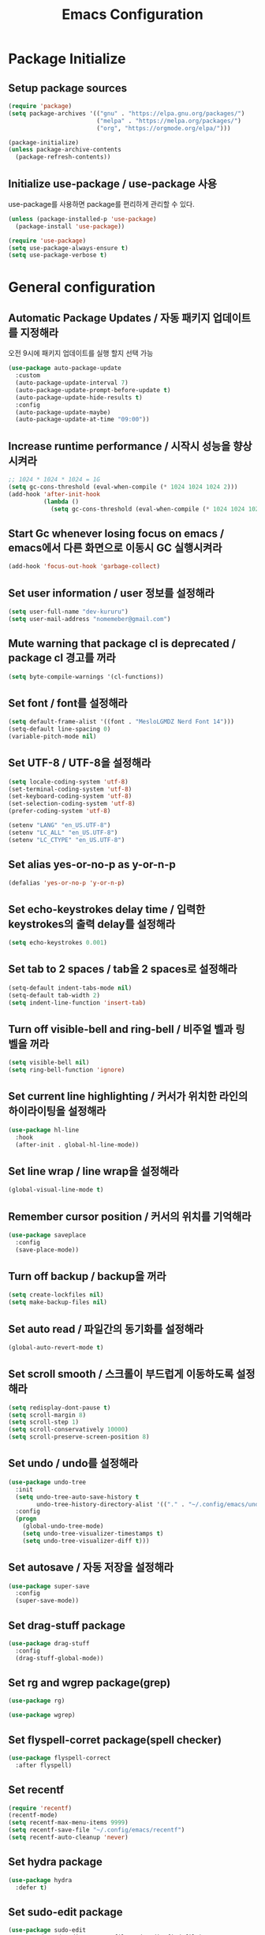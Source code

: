 #+TITLE: Emacs Configuration
#+PROPERTY: header-args:emacs-lisp :tangle ~/.config/emacs/init.el
#+STARTUP: overview

* Package Initialize
** Setup package sources
   #+begin_src emacs-lisp
     (require 'package)
     (setq package-archives '(("gnu" . "https://elpa.gnu.org/packages/")
                              ("melpa" . "https://melpa.org/packages/")
                              ("org", "https://orgmode.org/elpa/")))

     (package-initialize)
     (unless package-archive-contents
       (package-refresh-contents))
   #+end_src

** Initialize use-package / use-package 사용
   use-package를 사용하면 package를 편리하게 관리할 수 있다.

   #+begin_src emacs-lisp
     (unless (package-installed-p 'use-package)
       (package-install 'use-package))

     (require 'use-package)
     (setq use-package-always-ensure t)
     (setq use-package-verbose t)
   #+end_src

* General configuration
** Automatic Package Updates / 자동 패키지 업데이트를 지정해라
   오전 9시에 패키지 업데이트를 실행 할지 선택 가능
   #+begin_src emacs-lisp
     (use-package auto-package-update
       :custom
       (auto-package-update-interval 7)
       (auto-package-update-prompt-before-update t)
       (auto-package-update-hide-results t)
       :config
       (auto-package-update-maybe)
       (auto-package-update-at-time "09:00"))
   #+end_src

** Increase runtime performance / 시작시 성능을 향상 시켜라
   #+begin_src emacs-lisp
     ;; 1024 * 1024 * 1024 = 1G
     (setq gc-cons-threshold (eval-when-compile (* 1024 1024 1024 2)))
     (add-hook 'after-init-hook
               (lambda ()
                 (setq gc-cons-threshold (eval-when-compile (* 1024 1024 1024)))))
   #+end_src

** Start Gc whenever losing focus on emacs / emacs에서 다른 화면으로 이동시 GC 실행시켜라
   #+begin_src emacs-lisp
     (add-hook 'focus-out-hook 'garbage-collect)
   #+end_src

** Set user information / user 정보를 설정해라
   #+begin_src emacs-lisp
     (setq user-full-name "dev-kururu")
     (setq user-mail-address "nomemeber@gmail.com")
   #+end_src

** Mute warning that package cl is deprecated / package cl 경고를 꺼라
   #+begin_src emacs-lisp
     (setq byte-compile-warnings '(cl-functions))
   #+end_src

** Set font / font를 설정해라
   #+begin_src emacs-lisp
     (setq default-frame-alist '((font . "MesloLGMDZ Nerd Font 14")))
     (setq-default line-spacing 0)
     (variable-pitch-mode nil)
   #+end_src

** Set UTF-8 / UTF-8을 설정해라
   #+begin_src emacs-lisp
     (setq locale-coding-system 'utf-8)
     (set-terminal-coding-system 'utf-8)
     (set-keyboard-coding-system 'utf-8)
     (set-selection-coding-system 'utf-8)
     (prefer-coding-system 'utf-8)

     (setenv "LANG" "en_US.UTF-8")
     (setenv "LC_ALL" "en_US.UTF-8")
     (setenv "LC_CTYPE" "en_US.UTF-8")
   #+end_src

** Set alias yes-or-no-p as y-or-n-p
   #+begin_src emacs-lisp
     (defalias 'yes-or-no-p 'y-or-n-p)
   #+end_src

** Set echo-keystrokes delay time / 입력한 keystrokes의 출력 delay를 설정해라
   #+begin_src emacs-lisp
     (setq echo-keystrokes 0.001)
   #+end_src

** Set tab to 2 spaces / tab을 2 spaces로 설정해라
   #+begin_src emacs-lisp
     (setq-default indent-tabs-mode nil)
     (setq-default tab-width 2)
     (setq indent-line-function 'insert-tab)
   #+end_src

** Turn off visible-bell and ring-bell / 비주얼 벨과 링 벨을 꺼라
   #+begin_src emacs-lisp
     (setq visible-bell nil)
     (setq ring-bell-function 'ignore)
   #+end_src

** Set current line highlighting / 커서가 위치한 라인의 하이라이팅을 설정해라
   #+begin_src emacs-lisp
     (use-package hl-line
       :hook
       (after-init . global-hl-line-mode))
   #+end_src

** Set line wrap / line wrap을 설정해라
   #+begin_src emacs-lisp
     (global-visual-line-mode t)
   #+end_src

** Remember cursor position / 커서의 위치를 기억해라
   #+begin_src emacs-lisp
     (use-package saveplace
       :config
       (save-place-mode))
   #+end_src

** Turn off backup / backup을 꺼라
   #+begin_src emacs-lisp
     (setq create-lockfiles nil)
     (setq make-backup-files nil)
   #+end_src

** Set auto read / 파일간의 동기화를 설정해라
   #+begin_src emacs-lisp
     (global-auto-revert-mode t)
   #+end_src

** Set scroll smooth / 스크롤이 부드럽게 이동하도록 설정해라
   #+begin_src emacs-lisp
     (setq redisplay-dont-pause t)
     (setq scroll-margin 8)
     (setq scroll-step 1)
     (setq scroll-conservatively 10000)
     (setq scroll-preserve-screen-position 8)
   #+end_src

** Set undo / undo를 설정해라
   #+begin_src emacs-lisp
     (use-package undo-tree
       :init
       (setq undo-tree-auto-save-history t
             undo-tree-history-directory-alist '(("." . "~/.config/emacs/undo")))
       :config
       (progn
         (global-undo-tree-mode)
         (setq undo-tree-visualizer-timestamps t)
         (setq undo-tree-visualizer-diff t)))
   #+end_src

** Set autosave / 자동 저장을 설정해라
   #+begin_src emacs-lisp
     (use-package super-save
       :config
       (super-save-mode))
   #+end_src

** Set drag-stuff package
   #+begin_src emacs-lisp
     (use-package drag-stuff
       :config
       (drag-stuff-global-mode))
   #+end_src

** Set rg and wgrep package(grep)
   #+begin_src emacs-lisp
     (use-package rg)

     (use-package wgrep)
   #+end_src

** Set flyspell-corret package(spell checker)
   #+begin_src emacs-lisp
     (use-package flyspell-correct
       :after flyspell)
   #+end_src

** Set recentf
   #+begin_src emacs-lisp
     (require 'recentf)
     (recentf-mode)
     (setq recentf-max-menu-items 9999)
     (setq recentf-save-file "~/.config/emacs/recentf")
     (setq recentf-auto-cleanup 'never)
   #+end_src

** Set hydra package
   #+begin_src emacs-lisp
     (use-package hydra
       :defer t)
   #+end_src

** Set sudo-edit package
   #+begin_src emacs-lisp
     (use-package sudo-edit
       :commands sudo-edit-current-file sudo-edit-find-file)
   #+end_src

* OS configuration
** Mac
*** Set home directory
    OSX doesn't automatically recongnize home directory.
    So manually set home directory

    #+begin_src emacs-lisp
      (if window-system (when (equal system-type 'darwin)
                          (setq default-directory "~/"
                                command-line-default-directory "~/")))
    #+end_src

*** Set Meta and Super
    #+begin_src emacs-lisp
      (if window-system (when (equal system-type 'darwin)
                          (setq mac-command-modifier 'meta
                                mac-option-modifier 'super)))
    #+end_src

*** Set default web browser
    #+begin_src emacs-lisp
      (if window-system (when (equal system-type 'darwin)
            (setq browse-url-browser-function 'browse-url-generic
                  browse-url-generic-program "/Applications/Brave Browser.app/Contents/MacOS/Brave Browser")))
    #+end_src

** Linux
*** Set Input Sorce Keymaps
    #+begin_src emacs-lisp
      (when (equal system-type 'gnu/linux)
        (global-set-key (kbd "S-SPC") 'toggle-input-method))
      (setq default-input-method "korean-hangul")
      ;; (setq default-input-method "japanese")
    #+end_src

* UI Configuration
** Remove GUI stuffs / GUI 요소를 삭제해라
   #+begin_src emacs-lisp
     (menu-bar-mode -1)   ; Disable menu bar
     (tool-bar-mode -1)   ; Disable toolbar
     (tooltip-mode -1)    ; Disable tooltips
     (scroll-bar-mode -1) ; Disable visual scrollbar
   #+end_src

** Set fringe / fringe를 설정해라
   Q: What's fringe?
   A: On graphical displays, each Emacs window normally
      has narrow fringes on the left and right edges. The fringes are
      used to display symbols that provide information about the text in
      the window.
   #+begin_src emacs-lisp
     (set-fringe-mode 10)
   #+end_src

** Set 80 column indicator / 80자 기준자를 설정해라
   #+begin_src emacs-lisp
     (setq-default display-fill-column-indicator-column 80)

     (dolist (mode '(text-mode-hook
                     org-mode-hook
                     js2-mode
                     web-mode
                     prog-mode-hook))
       (add-hook mode (lambda () (display-fill-column-indicator-mode))))
   #+end_src

** Set doom-themes package(theme)
   #+begin_src emacs-lisp
     (use-package doom-themes
       :custom
       (doom-themes-enable-bold t)
       (doom-themes-enable-italic t)
       :config
       (setq doom-themes-treemacs-theme "doom-colors")
       (doom-themes-org-config)
       (doom-themes-treemacs-config))

     ;; (load-theme 'doom-dracula t)
     ;; (load-theme 'doom-gruvbox t)
     ;; (load-theme 'doom-molokai t)
     ;; (load-theme 'doom-one t)
     (load-theme 'doom-vibrant t)
   #+end_src

** Set doom-modeline package(status bar)
   #+begin_src emacs-lisp
     (use-package doom-modeline
       :init
       (doom-modeline-mode)
       :custom
       (doom-modeline-icon t)
       :config
       (setq doom-modeline-height 25)
       (setq doom-modeline-workspace-name t)
       (setq display-time-format " %I:%M")
       (setq display-time-default-load-average nil)
       (setq doom-modeline-vcs-max-length 12)
       (setq doom-modeline-env-version t)
       (line-number-mode)
       (column-number-mode)
       (display-battery-mode)
       (display-time-mode)
       (vc-mode))
   #+end_src

** Set all-the-icons package(icons)
   #+begin_src emacs-lisp
     (use-package all-the-icons
       :config
       (setq all-the-icons-scale-factor 1.0))

     (use-package all-the-icons-ivy-rich
       :after ivy
       :init (all-the-icons-ivy-rich-mode))

     (use-package all-the-icons-dired
       :after dired
       :hook (dired-mode . all-the-icons-dired-mode)
       :config
       (setq all-the-icons-dired-monochrome nil))
   #+end_src

** Set dashboard package(start screen)
   #+begin_src emacs-lisp
     (use-package dashboard
       :config
       (dashboard-setup-startup-hook)
       (setq dashboard-center-content t)
       (setq dashboard-set-file-icons t)

       (setq dashboard-startup-banner 'logo)
       (setq dashboard-banner-logo-title "Happy Hacking!")
       (setq dashboard-init-info "Company is a Intellij between Emacs and Vim.")

       (setq dashboard-startup-banner "~/.config/dotfiles/pictures/emacs/pyramid.png")
       (setq dashboard-items '((recents . 10)
                               (projects . 10)
                               (bookmarks . 5)
                               (agenda . 20)))

       (setq dashboard-footer-icon (all-the-icons-fileicon "emacs"
                                                           :height 1.1
                                                           :v-adjust -0.05
                                                           :face 'font-lock-keyword-face))
       (setq dashboard-footer-messages '("Go to Work")))
   #+end_src

** Keymap cheat sheet
   #+begin_src emacs-lisp
     (use-package which-key
       :defer
       :diminish which-key-mode
       :hook
       (after-init . which-key-mode)
       :config
       (setq which-key-idle-delay 0.4)
       (which-key-mode))
   #+end_src

** Selector
   #+begin_src emacs-lisp
     (use-package ivy
       :diminish
       :bind
       (:map ivy-minibuffer-map
             ("M-v" . 'yank))
       :config
       (setq ivy-use-virtual-buffers t)
       (setq enable-recursive-minibuffers t)
       (setq ivy-height 25)
       (setq ivy-extra-directories nil)
       (setq ivy-use-selectable-prompt t)
       (setq ivy-re-builders-alist
             '((t . ivy--regex-plus)))
       (ivy-mode 1))

     (use-package ivy-rich
       :after ivy
       :init
       (ivy-rich-mode 1))

     (use-package find-file-in-project)
   #+end_src

** Search
   #+begin_src emacs-lisp
     (use-package swiper
       :after ivy
       :config
       (setq ivy-use-virtual-buffers t)
       (setq swiper-include-line-number-in-search t))

     (use-package counsel
       :after ivy
       :config
       (setq counsel-grep-base-command
             "rg -i -M 120 --no-heading --line-number --color never %s %s")
       ;; Remove ^
       (setq ivy-initial-inputs-alist nil))

     (use-package avy
       :config
       (setq avy-keys '(?j ?k ?l ?a ?s ?d ?f ?g ?h)))
   #+end_src

** File Manager
   #+begin_src emacs-lisp
     (use-package dired
       :ensure nil
       :hook
       (dired-mode . auto-revert-mode)
       :commands dired dired-jump
       :custom
       (dired-listing-switches "-agho --group-directories-first")
       :config
       (put 'dired-find-alternate-file 'disabled nil)
       (setq dired-dwim-target t)
       (when (string= system-type "darwin")
         (setq insert-directory-program "/usr/local/bin/gls")))

     (use-package dired-single
       :commands dired dired-jump)
   #+end_src

** Todo highlighting
   #+begin_src emacs-lisp
     (use-package hl-todo
       :hook (prog-mode . hl-todo-mode)
       :config
       (setq hl-todo-highlight-punctuation ":"
             hl-todo-keyword-faces
             `(("TODO"       warning bold)
               ("FIXME"      error bold)
               ("HACK"       font-lock-constant-face bold)
               ("REVIEW"     font-lock-keyword-face bold)
               ("NOTE"       success bold)
               ("DEPRECATED" font-lock-doc-face bold))))
   #+end_src

** Indent
   #+begin_src emacs-lisp
     (use-package highlight-indent-guides
       :defer t
       :hook
       (prog-mode  . highlight-indent-guides-mode)
       :custom
       (highlight-indent-guides-responsive t)
       (highlight-indent-guides-method 'character))
   #+end_src

** Show whitespace
   #+begin_src emacs-lisp
     (use-package whitespace
       :hook
       (prog-mode     . whitespace-mode)
       (markdown-mode . whitespace-mode)
       (org-mode      . whitespace-mode)
       :config
       (set-face-attribute 'whitespace-trailing nil
                           :background nil
                           :foreground "DeepPink"
                           :underline t)
       (set-face-attribute 'whitespace-tab nil
                           :background nil
                           :foreground "LightSkyBlue"
                           :underline t)
       (set-face-attribute 'whitespace-space nil
                           :background "GreenYellow"
                           :foreground "GreenYellow")
       (setq whitespace-style '(face
                                trailing
                                tabs
                                empty
                                spaces
                                tab-mark))
       (setq whitespace-space-regexp "\\(\u3000+\\)")
       (setq whitespace-display-mappings
             '((tab-mark ?\t [?\xBB ?\t]))))
   #+end_src

** Git gutter
   #+begin_src emacs-lisp
     (use-package git-gutter
       :config
       (global-git-gutter-mode t)
       (setq git-gutter:update-interval 0.1)
       (setq git-gutter:start-update-timer 0.1))
   #+end_src

** Line number
   #+begin_src emacs-lisp
     (setq display-line-numbers-type 'relative)
     (global-display-line-numbers-mode t)

     (dolist (mode '(prog-mode-hook))
       (add-hook mode (lambda () (display-line-numbers-mode))))
     (dolist (mode '(org-mode-hook))
       (add-hook mode (lambda () (display-line-numbers-mode 0))))
   #+end_src

** Line selector
   #+begin_src emacs-lisp
     (use-package ace-window
       :config
       (setq aw-keys '(?j ?k ?l ?a ?s ?d ?f ?g ?h)))
   #+end_src

** Bookmark
   #+begin_src emacs-lisp
     (use-package bm
       :demand t
       :init
       (setq bm-restore-repository-on-load t)
       :config
       (set-face-background 'bm-persistent-face "OrangeRed")
       (set-face-foreground 'bm-persistent-face "GhostWhite")
       (setq bm-cycle-all-buffers t)
       (setq bm-repository-file "~/.config/emacs/bm-repository")
       (setq-default bm-buffer-persistence t)
       (add-hook 'after-init-hook 'bm-repository-load)
       (add-hook 'kill-emacs-hook #'(lambda nil
                                      (bm-buffer-save-all)
                                      (bm-repository-save)))
       (add-hook 'after-save-hook #'bm-buffer-save)
       (add-hook 'find-file-hooks   #'bm-buffer-restore)
       (add-hook 'after-revert-hook #'bm-buffer-restore))
   #+end_src

** Focus Mode
   #+begin_src emacs-lisp
     (use-package writeroom-mode)

     (defun def/writeroom()
       (interactive)
       (writeroom-mode 1)
       (display-line-numbers-mode 0)
       (git-gutter-mode 0))

     (defun def/writeroom-reset()
       (interactive)
       (writeroom-mode 0)
       (display-line-numbers-mode 1)
       (git-gutter-mode 1))

     (defun def/writeroom-toggle()
       (interactive)
       (let ((toggle
              (if writeroom-mode
                  nil t)))
       (if toggle
           (def/writeroom)
           (def/writeroom-reset))))
   #+end_src

** Workspace
   #+begin_src emacs-lisp
     (use-package perspective
       :config
       (persp-mode)
       (persp-turn-off-modestring))

     (defvar persp-switch-prefix "M-%d")
     (defvar persp-first-perspective "1")
     (defvar persp-top-perspective "0")
     (defvar persp-bottom-perspective "9")

     (add-hook 'persp-state-after-load-hook 'persp-my-setup)
     (add-hook 'after-init-hook 'persp-my-setup)
   #+end_src

** Dictionary
   #+begin_src emacs-lisp
     (use-package define-word
       :commands define-word define-word-at-point)
   #+end_src

** Help
   #+begin_src emacs-lisp
     (use-package helpful
       :commands (helpful-callable helpful-variable helpful-command)
       :custom
       (counsel-describe-function-function #'helpful-callable)
       (counsel-describe-variable-function #'helpful-variable)
       :bind
       ([remap describe-function] . counsel-describe-function)
       ([remap describe-command] . helpful-command)
       ([remap describe-variable] . counsel-describe-variable)
       ([remap describe-key] . helpful-key))
   #+end_src

* Development
** Auto complete
   #+begin_src emacs-lisp
     (use-package company
       :diminish company-mode
       :hook
       (after-init . global-company-mode)
       :bind
       (:map company-active-map
             ("C-n" . company-select-next)
             ("C-p" . company-select-previous)
             ("C-s" . company-filter-candidates)
             ("<tab>" . company-abort))
       (:map company-search-map
             ("C-n" . company-select-next)
             ("C-p" . company-select-previous)
             ("<tab>" . company-abort))
       :custom
       (company-minimum-prefix-length 2)
       (company-idle-delay 0.0)
       :config
       (setq company-show-numbers t)
       (setq completion-ignore-case t)
       (setq company-selection-wrap-around t))

     (use-package company-box
       :hook (company-mode . company-box-mode)
       :init
       (setq company-box-icons-alist 'company-box-icons-all-the-icons)
       (setq company-box-backends-colors nil))

     (use-package yasnippet
       :diminish yas-minor-mode
       :hook (after-init . yas-global-mode)
       :config
       (setq yas-new-snippet-default "\
     # -*- mode: snippet -*-
     # name: $1
     # key: ${2:${1:$(yas--key-from-desc yas-text)}}
     # group: $3
     # contributor: Taeksoo Shin
     # --
     $0`(yas-escape-text yas-selected-text)`")
       (setq yas-indent-line 'fixed)
       (setq yas-snippet-dirs '("~/.local/share/snippets/yassnippets")))
   #+end_src

** Formatting
   #+begin_src emacs-lisp
     (use-package format-all)
   #+end_src

** Git
   #+begin_src emacs-lisp
     (use-package magit
       :commands magit-status
       :init
       (setq vc-handled-backends nil)
       :custom
       (magit-display-buffer-function #'magit-display-buffer-same-window-except-diff-v1))
   #+end_src

** History completion
   #+begin_src emacs-lisp
     (use-package smex
       :after ivy
       :init (smex-initialize)
       :config
       (setq smex-history-length 100))
   #+end_src

** Project
   #+begin_src emacs-lisp
     (use-package projectile
       :defer t
       :diminish
       :custom ((projectile-completion-system 'ivy))
       :config
       (projectile-mode)
       (setq projectile-enable-caching t)
       :init
       (setq projectile-switch-project-action #'projectile-dired))

     (use-package counsel-projectile
       :after projectile
       :init
       (setq projectile-switch-project-action 'counsel-projectile-find-file)
       :config (counsel-projectile-mode))

     (use-package treemacs
       :commands treemacs treemacs-switch-workspace
       :custom
       (treemacs-project-follow-cleanup t))

     (use-package treemacs-evil
       :after (treemacs evil))

     (use-package treemacs-projectile
       :after (treemacs projectile))
   #+end_src

** Bracket
   #+begin_src emacs-lisp
     (use-package rainbow-delimiters
       :hook (prog-mode . rainbow-delimiters-mode)
       :diminish)

     (use-package smartparens
       :diminish
       :hook
       (prog-mode . smartparens-mode)
       :config
       (require 'smartparens-config)
       (sp-local-pair 'emacs-lisp-mode "'" nil :when '(sp-in-string-p)))

     (use-package paren
       :hook
       (prog-mode . show-paren-mode)
       :custom-face
       (show-paren-match ((nil (:background "#44475a" :foreground "#f1fa8c"))))
       :custom
       (show-paren-style 'mixed)
       (show-paren-when-point-inside-paren t)
       (show-paren-when-point-in-periphery t))
   #+end_src

** CSS Color Support
   #+begin_src emacs-lisp
     (use-package rainbow-mode
       :diminish
       :hook prog-mode org-mode)
   #+end_src

** LSP
   #+begin_src emacs-lisp
     (use-package lsp-mode
       :commands (lsp lsp-deferred)
       :init
       (setq lsp-keymap-prefix "s-l")
       :config
       (lsp-enable-which-key-integration t)
       (setq lsp-ui-doc-enable nil)
       (setq lsp-eldoc-hook nil))

     (use-package lsp-ui
       :hook
       (lsp-mode . lsp-ui-mode)
       :custom
       (lsp-ui-doc-header t)
       (lsp-ui-doc-include-signature nil)
       (lsp-ui-doc-use-childframe t)
       (lsp-ui-doc-position 'top))

     (defun def/toggle-lsp-ui-doc ()
       (interactive)
       (if lsp-ui-doc-mode
           (progn
             (lsp-ui-doc-mode -1)
             (lsp-ui-doc--hide-frame))
         (lsp-ui-doc-mode 1)))

     (use-package lsp-ivy
       :after lsp)

     (use-package lsp-treemacs
       :after lsp
       :config
       (setq lsp-treemacs-symbols-position-params `((side . right) (slot . 2) (window-width . 30))))
   #+end_src

** Languages
*** web
    #+begin_src emacs-lisp
      (use-package web-mode
        :mode (( "\\.html\\'" . web-mode)
               ("\\.vue\\'" . web-mode))
        ;; :hook (web-mode . lsp-deferred)
        :config
        (setq web-mode-attr-indent-offset nil)
        (setq web-mode-markup-indent-offset 2)
        (setq web-mode-css-indent-offset 2)
        (setq web-mode-code-indent-offset 2)
        (setq web-mode-sql-indent-offset 2)
        (setq indent-tabs-mode nil)
        (setq tab-width 2))

      (use-package emmet-mode
        :hook (web-mode . emmet-mode))
    #+end_src

*** javascript
    #+begin_src emacs-lisp
      (use-package js2-mode
        :mode (("\\.js\\'" . js2-mode))
        :hook (js2-mode . lsp-deferred)
        :config
        (setq js-indent-level 2))
    #+end_src

*** typescript
    #+begin_src emacs-lisp
      (use-package typescript-mode
        :mode "\\.ts\\'"
        :hook (typescript-mode . lsp-deferred)
        :config
        (setq typescript-indent-level 2))
    #+end_src

*** java
    #+begin_src emacs-lisp
      (use-package lsp-java
        :hook (java-mode . lsp-deferred))
    #+end_src

*** sql
    #+begin_src emacs-lisp
      (use-package sql-indent
        )
    #+end_src

** Syntax
   #+begin_src emacs-lisp
     (use-package flycheck
       :init (global-flycheck-mode)
       :config
       (setq flycheck-idle-change-delay
             (if flycheck-current-errors 0.1 3.0)))
   #+end_src

** Code structure
   #+begin_src emacs-lisp
     (use-package imenu-list
       :custom-face
       (imenu-list-entry-face-1 ((t (:foreground "white"))))
       :custom
       (imenu-list-focus-after-activation t)
       (imenu-list-auto-resize nil))
   #+end_src

** TODO Debug
   #+begin_src emacs-lisp
     ;; (use-package dap-mode)
   #+end_src

* Org-mode
** Tangle
   #+begin_src emacs-lisp
     (defun efs/org-babel-tangle-config ()
             (when (string-equal (buffer-file-name)
                                 (expand-file-name "~/.config/dotfiles/config/emacs/settings.org"))
               (let ((org-confirm-babel-evaluate nil)) (org-babel-tangle))))

     (add-hook 'org-mode-hook (lambda () (add-hook 'after-save-hook #'efs/org-babel-tangle-config)))
   #+end_src

** Default
   #+begin_src emacs-lisp
     (defun def/org-mode-setup ()
       (org-indent-mode)
       (setq org-src-fontify-natively t
             org-src-window-setup 'current-window
             org-src-strip-leading-and-trailing-blank-lines t
             ;; org-src-preserve-indentation t
             org-src-tab-acts-natively t)

       ;; agenda
       (setq org-agenda-start-with-log-mode t)
       (setq org-log-done 'time)
       (setq org-log-into-drawer t)
       (setq org-agenda-files '("~/Documents/org/gtd/inbox.org"
                                "~/Documents/org/gtd/gtd.org"
                                "~/Documents/org/gtd/tickler.org"))

       (setq org-refile-targets '(("~/Documents/org/gtd/gtd.org" :maxlevel . 3)
                                  ("~/Documents/org/gtd/someday.org" :level . 1)
                                  ("~/Documents/org/gtd/tickler.org" :maxlevel . 2)))

       (defvar org-filelist nil "alist for files i need to open frequently. Key is a short abbrev string, Value is file path string.")

       (setq org-filelist '(;; gtd
                            ("inbox"   . "~/Documents/org/gtd/inbox.org")
                            ("gtd"     . "~/Documents/org/gtd/gtd.org")
                            ("tickler" . "~/Documents/org/gtd/tickler.org")
                            ("someday" . "~/Documents/org/gtd/someday.org"))))

     (defun efs/jump-org-file ()
       "Prompt to open a file from `org-filelist'.
             URL `http://ergoemacs.org/emacs/emacs_hotkey_open_file_fast.html'
             Version 2015-04-23"
       (interactive)
       (let (($abbrevCode
              (ido-completing-read "Open:" (mapcar (lambda ($x) (car $x)) org-filelist))))
         (find-file (cdr (assoc $abbrevCode org-filelist)))))

     ;; Save Org buffers after refiling!
     (advice-add 'org-refile :after 'org-save-all-org-buffers)

     (defun def/org-font-setup ()
       (font-lock-add-keywords 'org-mode
                               '(("^ *\\([-]\\) "
                                  (0 (prog1 () (compose-region (match-beginning 1) (match-end 1) "•")))))
                               (dolist (face '((org-level-1 . 1.2)
                                               (org-level-2 . 1.1)
                                               (org-level-3 . 1.05)
                                               (org-level-4 . 1.0)
                                               (org-level-5 . 1.1)
                                               (org-level-6 . 1.1)
                                               (org-level-7 . 1.1)
                                               (org-level-8 . 1.1))))))

     (use-package org
       :config
       (add-to-list 'auto-mode-alist '("\\.org$" . org-mode))
       (def/org-font-setup)
       (def/org-mode-setup)
       (setq org-agenda-current-time-string "← now")
       (setq org-agenda-time-grid
             '((daily today require-timed)
               (0530 0600 0630 0700 0730 0800 0830 0900 0930 1000 1030 1100 1130 1200 1230 1300 1330 1400 1430 1500 1530 1600 1630 1700 1730 1800 1830 1900 1930 2000 2030 2100 2130 2200 2230 2300)
               "-"
               "────────────────"))

       ;; Configure custom agenda views
       (setq org-agenda-custom-commands
             '(("d" "Dashboard"
                ((todo "NEXT"
                       ((org-agenda-overriding-header "Next Tasks")))
                 (todo "ACTIVE"
                       ((org-agenda-overriding-header "Active Tasks")))
                 (agenda "" ((org-deadline-warning-days 7)))))

               ("A" "Active Tasks"
                ((todo "ACTIVE"
                       ((org-agenda-overriding-header "Active Tasks")))))

               ("n" "Next Tasks"
                ((todo "NEXT"
                       ((org-agenda-overriding-header "Next Tasks")))))

               ("w" "Work Tasks" tags-todo "+@work")

               ("h" "Home Tasks" tags-todo "+@home")

               ("e" tags-todo "+TODO=\"NEXT\"+Effort<20&+Effort>0"
                ((org-agenda-overriding-header "Low Effort Tasks")
                 (org-agenda-max-todos 20)
                 (org-agenda-files org-agenda-files)))))

       (setq org-capture-templates
             `(("t" "📄 Todo [inbox]" entry (file+headline "~/Documents/org/gtd/inbox.org" "Tasks")
                "* TODO %i%?")

               ("T" "🧠 Tickler" entry (file+olp "~/Documents/org/gtd/tickler.org" "Tickler")
                "* %i%? \n %U ")))

       (setq org-tag-alist '((:startgroup)
                             (:endgroup)
                             ("@home"     . ?h)
                             ("@work"     . ?w)
                             ("@errands"  . ?e)
                             ("@computer" . ?c)
                             ("@phone"    . ?p)
                             ("@mail"     . ?m)

                             ("idea"      . ?I)
                             ("search"    . ?S)
                             ("learn"     . ?L)
                             ("japanese"  . ?J)
                             ("english"   . ?E)
                             ("chinese"   . ?C)))

       (setq org-todo-keywords
             '((sequence "TODO(t)" "NEXT(n)" "ACTIVE(a)" "REVIEW(r)" "WAITING(w)" "PROJECT(p)" "|" "DONE(d)" "CANCELLED(c)"))))

   #+end_src

** Babel
   [[https://orgmode.org/worg/org-contrib/babel/languages/index.html][babel languages support list]]
   #+begin_src emacs-lisp
     (org-babel-do-load-languages
      'org-babel-load-languages
      '((js . t)))
   #+end_src

** Bullets
   #+begin_src emacs-lisp
     (use-package org-bullets
       :hook (org-mode . org-bullets-mode)
       ;; :custom
       ;; (org-bullets-bullet-list '("◉" "○" "●" "○" "●" "○" "●"))
       )
   #+end_src

** Tempo
   #+begin_src emacs-lisp
     (with-eval-after-load 'org
       (require 'org-tempo)
       (add-to-list 'org-structure-template-alist '("sh"   . "src shell"))
       (add-to-list 'org-structure-template-alist '("el"   . "src emacs-lisp"))
       (add-to-list 'org-structure-template-alist '("java" . "src java"))
       (add-to-list 'org-structure-template-alist '("py"   . "src python"))
       (add-to-list 'org-structure-template-alist '("go"   . "src go"))
       (add-to-list 'org-structure-template-alist '("js"   . "src js"))
       (add-to-list 'org-structure-template-alist '("ts"   . "src typescript"))
       (add-to-list 'org-structure-template-alist '("html" . "src html")))
   #+end_src

* Terminal
** term
   #+begin_src emacs-lisp
     (use-package term
       :commands term
       :config
       (setq explicit-shell-file-name "zsh"))

     (use-package eterm-256color
       :hook (term-mode . eterm-256color-mode))
   #+end_src

** vterm
   #+begin_src emacs-lisp
     (use-package vterm
       :commands vterm
       :config
       (setq vterm-shell "zsh")
       (setq vterm-max-scrollback 100000))
   #+end_src

** multi-vterm
   #+begin_src emacs-lisp
     (use-package multi-vterm)
   #+end_src

* Keymaps
  #+begin_src emacs-lisp
    (use-package general
      :after evil
      :config
      (general-evil-setup t)

      (general-create-definer rune/leader-keys
        :states '(normal insert visual emacs)
        :prefix "SPC"
        :global-prefix "C-SPC")

      (general-create-definer rune/visual-leader-keys
        :states '(visual)
        :prefix "SPC"
        :global-prefix "C-SPC")

      (general-define-key
       "M-r" 'counsel-recentf
       "M-u" 'toggle-transparency
       "M-p" 'find-file-in-project

       "M-a" 'mark-whole-buffer
       "M-s" 'swiper
       "M-f" 'counsel-find-file
       "M-j" 'er/contract-region
       "M-k" 'er/expand-region

       "M-x" 'counsel-M-x
       "M-c" 'kill-ring-save
       "M-v" 'yank
       "M-b" 'quick-calc

       "M-/" 'evilnc-comment-or-uncomment-lines

       "M-<left>" 'drag-stuff-left
       "M-<right>" 'drag-stuff-right
       "M-<down>" 'drag-stuff-down
       "M-<up>" 'drag-stuff-up

       "s-q" 'evil-quit
       "s-w" 'ace-window
       "s-r" 'def/hydra-window-resize/body
       "s-o" 'delete-other-windows
       "s-s" 'evil-window-split
       "s-v" 'evil-window-vsplit
       "s-h" 'evil-window-left
       "s-j" 'evil-window-down
       "s-k" 'evil-window-up
       "s-l" 'evil-window-right
       ;; "s-x" 'custom

       "C-x C-f" 'counsel-find-file

       ;; "<f1>" help
       "<f2>"  '(treemacs :which-key "Treemacs")
       "<f3>" '((lambda () (interactive) (swiper "TODO")) :which-key "Todos")
       "<f4>"  '(yas-visit-snippet-file :which-key "Yasnippet List")
       ;; "<f5>"  '(yas-visit-snippet-file :which-key "Debug") ;; TODO Debug Mode
       "<f6>"  '(magit :which-key "Git")
       "<f7>"  '(lsp-treemacs-errors-list :which-key "Error List")
       "<f8>"  '(db/lsp-treemacs-symbols-toggle :which-key "Structure")
       "<f9>"  '(open-dashboard :which-key "Dashboard")
       "<f10>" '(undo-tree-visualize :which-key "Undotree")
       "<F11>" '(def/writeroom-toggle :Which-Key "Writeroom")
       "<F12>" '(vterm :Which-Key "VTerm"))

      (rune/leader-keys
        "SPC"  '(counsel-M-x :which-key "Command")

        "RET"  '(bm-show-all :which-key "Show Bookmarks")

        "q"  '(:ignore t :which-key "Quick")
        "qd" '(define-word-at-point :which-key "Dictionary")
        "qs" '(def/web-search-google-s :which-key "Web Search")
        "qc" '(quick-calc :which-key "Calc")
        "ql" '(browse-url :which-key "Current Cussor Link")

        "w"  '(:ignore t :which-key "Window")
        "ww" '(ace-window                    :which-key "Ace")
        "wq" '(evil-quit                     :which-key "Quit")
        "wr" '(def/hydra-window-resize/body  :which-key "Resize")
        "wo" '(delete-other-windows          :which-key "Only")
        "ws" '(evil-window-split             :which-key "Split")
        "wv" '(evil-window-vsplit            :which-key "VSplit")
        "wh" '(evil-window-left              :which-key "Left")
        "wj" '(evil-window-down              :which-key "Down")
        "wk" '(evil-window-up                :which-key "Up")
        "wl" '(evil-window-right             :which-key "Right")

        "e"  '(:ignore t :which-key "Error")
        "e[" '(flycheck-error-list-previous-error :which-key "Pervious")
        "e]" '(flycheck-error-list-next-error :which-key "Next")

        "r"  '(:ignore t :which-key "Refactor")
        "rw" '(delete-trailing-whitespace :which-key "Whitespace")
        "rn" '(lsp-rename :which-key "Rename(lsp)")

        "t"  '(:ignore t :which-key "Toggle")
        "tc" '(display-fill-column-indicator-mode :which-key "80 Column Indicator")
        "td" '(def/toggle-lsp-ui-doc :which-key "Doc(lsp)")
        "tf" '(toggle-frame-fullscreen :which-key "Fullscreen")
        "th" '(evil-ex-nohighlight :which-key "Highlight")
        "ti" '(highlight-indent-guides-mode :which-key "Indent guides")
        "tn" '(display-line-numbers-mode :which-key "Linum")
        "tr" '(read-only-mode :which-key "Ready Only")
        "ts" '(def/toggle-spell-check :which-key "Spell check")
        "tw" '(visual-line-mode :which-key "Line wrap")
        ;; "tt" '(visual-line-mode :which-key "Toggle")

        "y"  '(:ignore t :which-key "Ysnippet")
        "yi" '(yas-insert-snippet :which-key "Insert")
        "yl" '(yas-visit-snippet-file :which-key "List")
        "yr" '(yas-reload-all :which-key "Reload")
        "yn" '(def/yas-new-vertical-snippet :which-key "New")

        "u"  '(:ignore t :which-key "???")

        "i"   '(:ignore t :which-key "Insert")
        "ic"  '(counsel-yank-pop :which-key "Clipboard")
        "it"  '(:ignore t :which-key "Time")
        "itn" '(insert-now :which-key "Now")
        "itt" '(insert-today :which-key "Today")
        "itm" '(insert-tomorrow :which-key "toMorrow")
        "itw" '(insert-aweek-later :which-key "a Week later")
        "if"  '(:ignore t :which-key "File")
        "ifn" '(def/insert-file-name :which-key "Name")
        "ifs" '(def/insert-file-size :which-key "Size")
        "ip"  '(:ignore t :which-key "Path")
        "ipa" '(def/insert-absolute-file-path :which-key "Absoulute Path")
        "ipr" '(def/insert-relative-file-path :which-key "Relative Path")
        "iy"  '(yas-insert-snippet :which-key "Ysnippet")

        "o"  '(:ignore t :which-key "Org")
        "oa" '(org-agenda           :which-key "Agenda")
        "oc" '(org-capture          :which-key "Caputure")
        "od" '(org-deadline         :which-key "Deadline")
        "oe" '(org-set-effort       :which-key "Effort")
        "og" '(org-set-tags-command :which-key "Tags")
        "oj" '(efs/jump-org-file t  :which-key "Jump")
        "ol" '(org-insert-link      :which-key "Link")
        "op" '(org-set-property     :which-key "Property")
        "or" '(org-refile           :which-key "Refile")
        "os" '(org-schedule         :which-key "Schedule")
        "ot" '(org-todo             :which-key "Todos")

        "p"  '(:ignore t :which-key "Project")
        "pp" '(find-file-in-project              :which-key "Files")
        "pa" '(projectile-add-known-project      :which-key "Add")
        "pf" '(find-file-in-project              :which-key "Files")
        "pg" '(counsel-projectile-rg             :which-key "Grep")
        "pj" '(counsel-projectile-switch-project :which-key "Jump")
        "pk" '(projectile-remove-known-project   :which-key "Kill")
        "pr" '(projectile-recentf                :which-key "Recent Files")
        "ps" '(counsel-projectile-switch-project :which-key "Switch")
        "p." '(projectile-dired                  :which-key "Dired")

        "pt"  '(:ignore t :which-key "Treemacs")
        "pta" '(treemacs-projectile :which-key "Add")
        "pte" '(treemacs-edit-workspaces :which-key "Edit")
        "ptd" '(treemacs-remove-workspace :which-key "Delete")
        "ptn" '(treemacs-rename :which-key "Rename")

        "[" '(previous-buffer :which-key "Previous")

        "]" '(next-buffer :which-key "Next")

        "a" '(mark-whole-buffer :which-key "All")
        ;; "a"  '(:ignore t :which-key "All")
        ;; "aa" '(mark-whole-buffer :which-key "All")
        ;; "ac" '(no-member/comment-all-line :which-key "Comment")
        ;; "ad" '(no-member/evil-delete-all :which-key "Delete")
        ;; "al" '(format-all-buffer :which-key "Lint")
        ;; "ay" '(no-member/copy-all-line :which-key "Yank")
        ;; "a=" '(no-member/indent-all :which-key "Indent")
        ;; "a<" '(no-member/evil-shift-left-all :which-key "Indent <")
        ;; "a>" '(no-member/evil-shift-right-all :which-key "Indent >")

        "s"  '(:ignore t :which-key "Seach")
        "ss" '(swiper :which-key "Swiper")
        "sa" '(swiper-all :which-key "All Buffers")
        "sb" '(swiper-multi :which-key "Buffer")
        ;; TODO make function
        "sl" '((lambda () (interactive) (swiper "www")) :which-key "Link")
        "st" '((lambda () (interactive) (swiper "TODO")) :which-key "Todos")

        ;; TODO dap mode
        "d"  '(:ignore t :which-key "Debug")

        "f"  '(:ignore t :which-key "File")
        "ff" '(counsel-find-file :which-key "Find")
        "fr" '(counsel-recentf :which-key "Recent")
        "fm" '(def/move-file :which-key "Move")
        "fg" '(counsel-rg :which-key "Grep")
        "fo" '(finder-current-dir-open :which-key "Open")
        "fs" '(save-buffer :which-key "Save")
        "fS" '(projectile-save-project-buffers :which-key "Save all project's files")
        "fu" '(sudo-edit-current-file :which-key "sUdo current file")
        "fU" '(sudo-edit-find-file :which-key "sUdo other")
        ;; TODO make function
        "f," '((lambda () (interactive) (find-file (expand-file-name "~/.config/dotfiles/config/emacs/settings.org"))) :which-key "Emacs config")

        "g"  '(:ignore t                 :which-key "Git")
        "gg" '(magit                     :which-key "Magit")
        "gb" '(magit-branch              :which-key "Branch")
        "gc" '(magit-commit              :which-key "Commit")
        "gd" '(magit-diff                :which-key "Diff")
        "gf" '(magit-pull                :which-key "Pull")
        "gh" '(def/hydra-git-gutter/body :which-key "Hunk Mode")
        "gl" '(magit-log                 :which-key "Log")
        "gp" '(magit-push                :which-key "Push")
        "gs" '(magit-status              :which-key "Status")
        "gr" '(magit-rebase              :which-key "Rebase")

        "h"  '(evil-first-non-blank :which-key "Left")
        "j"  '(def/evil-move-7-lines-down :which-key "Down")
        "k"  '(def/evil-move-7-lines-up :which-key "Up")
        "l"  '(evil-end-of-line :which-key "Right")

        ";"  '(evil-ex :which-key "Evil ex")

        "'"  '(eval-expression :which-key "Eval")

        "z"  '(:ignore t :which-key "Hydra")
        "zc" '(def/hydra-spell-checker/body :which-key "Check Spell")
        "zf" '(hydra-text-scale/body :which-key "Font Size")
        "zs" '(def/hydra-web-search-s/body :which-key "Web Seach")
        "zg" '(def/hydra-git-gutter/body :which-key "Git gutter")
        "zw" '(jmercouris/hydra-window-custom/body :which-key "Window")

        "x"  '(:ignore t :which-key "eXecute")
        ;; "xx" '(counsel-M-x :which-key "Show All Executable")
        "xa" '(lsp-execute-code-action :which-key "Action(lsp)")
        "xc" '(compile :which-key "Compile")
        "xe" '(eval-buffer :which-key "Eval buffer")
        "xf" '(run-current-file :which-key "Current file")
        "xi" '(lsp-organize-imports :which-key "Import(lsp)")
        "xl" '(format-all-buffer :which-key "Lint")
        "x=" '(def/indent-all :which-key "Indent")

        "c"  '(:ignore t :which-key "Copy")
        "cf"  '(:ignore t                  :which-key "File")
        "cff" '(copy-file                  :which-key "File")
        "cfn" '(def/copy-current-file-name :which-key "Name")
        "cfs" '(def/copy-file-size         :which-key "Size")
        "cp"  '(:ignore t                   :which-key "Path")
        "cpa" '(def/copy-absolute-file-path :which-key "Absolute")
        "cpr" '(def/copy-relative-file-path :which-key "Relative")
        "cpl" '(def/copy-position           :which-key "with Linum")
        ;; "cc" '(evilnc-comment-or-uncomment-lines  :which-key "Commentout")

        "v"  '(:ignore t :which-key "Vterm")
        "vv" '(multi-vterm-dedicated-toggle  :which-key "Toggle")
        "vc" '(multi-vterm  :which-key "Create")
        "v[" '(multi-vterm-prev  :which-key "Previous")
        "v]" '(multi-vterm-next  :which-key "Next")

        "b"  '(:ignore t :which-key "Buffer")
        "bb" '(counsel-switch-buffer               :which-key "Swtich Buffer(all)")
        "bp" '(counsel-projectile-switch-to-buffer :which-key "Swtich Buffer(in project)")
        "bk" '(kill-buffer                         :which-key "Kill Buffer")
        "bo" '(kill-other-buffers                  :which-key "Kill All Other Buffers")
        "bp" '(counsel-projectile-switch-to-buffer :which-key "Swtich Buffer(in project)")
        "br" '(rename-uniquely                     :which-key "Rename Uniquely")
        "bR" '(rename-buffer                       :which-key "Rename Buffer")
        "bs" '(swiper-all                          :which-key "Search inside all buffers")

        "n"  '(:ignore t :which-key "???")

        "m"  '(:ignore t :which-key "Bookmarks")
        "mm" '(bm-toggle :which-key "Toggle")
        "ma" '(bm-show :which-key "Show All Current Buffer")
        "mA" '(bm-show-all :which-key "Show All All Buffer")
        "md" '(bm-remove-all-current-buffer :which-key "Delet Current Buffer's All Bookmarks")
        "mD" '(bm-remove-all-all-buffers :which-key "Delete All Buffer's All Bookmarks")
        "mn" '(bm-next :whitoch-key "Next")
        "mp" '(bm-previous :which-key "Previous")
        "m[" '(bm-previous :which-key "Previous")
        "m]" '(bm-next :which-key "Next")

        "," '(counsel-switch-buffer :which-key "Switch Buffer")
        "<" '(counsel-projectile-switch-project :which-key "Switch Project")

        "." '(dired-jump :which-key "Dired Jump")
        ">" '(dired :which-key "Dired")

        "/" '(counsel-rg :which-key "Search In Directory")

        "`" '(evil-switch-to-windows-last-buffer :which-key "Switch to last buffer")
        )

      (rune/visual-leader-keys
        "qs" '(def/web-search-google-v :which-key "Search Web")
        "qc" '(calc-grab-region :which-key "Calc")

        "rl" '(lsp-format-region :which-key "Lint")

        "xl" '(format-all-region :which-key "Lint")
        "xe" '(eval-region :which-key "Eval")

        "zs" '(def/hydra-web-search-v/body :which-key "Search")
        )

      ;; local-keybinding
      (general-def org-mode-map
        "<f8>" 'imenu-list-smart-toggle)

      (general-def dashboard-mode-map
        "<f9>" 'quit-dashboard)

      (general-def ivy-minibuffer-map
        "M-w" 'my-ivy-kill-current)
      )
  #+end_src

  #+begin_src emacs-lisp
    (use-package evil
      :init
      (setq evil-want-integration t)
      (setq evil-want-C-u-scroll t)
      (setq evil-want-Y-yank-to-eol t)
      (setq evil-intercept-esc t)
      (setq evil-ex-search-vim-style-regexp t)
      (setq evil-want-keybinding nil)
      :config
      (evil-set-initial-state 'shell-mode 'normal)
      (evil-mode)
      (progn
        ;; normal mode
        (define-key evil-normal-state-map "u" 'undo-tree-undo)
        (define-key evil-normal-state-map "\\" 'counsel-projectile-rg)

        (define-key evil-normal-state-map "s" 'nil)
        (define-key evil-normal-state-map "ss" 'avy-goto-char-2)
        (define-key evil-normal-state-map "sp" 'avy-goto-char-2-above)
        (define-key evil-normal-state-map "sn" 'avy-goto-char-2-below)
        (define-key evil-normal-state-map "sf" 'avy-goto-char-in-line)
        (define-key evil-normal-state-map "sj" 'avy-goto-line-below)
        (define-key evil-normal-state-map "sk" 'avy-goto-line-above)
        (define-key evil-normal-state-map "sa" 'avy-resume)
        (define-key evil-normal-state-map "s[" 'avy-prev)
        (define-key evil-normal-state-map "s]" 'avy-next)

        (define-key evil-normal-state-map (kbd "C-r") 'undo-tree-redo)
        (define-key evil-normal-state-map (kbd "C-p") 'previous-line)

        (define-key evil-normal-state-map (kbd "C-s") 'swiper)

        (define-key evil-normal-state-map (kbd "C-n") 'next-line)

        ;; visual mode
        (define-key evil-visual-state-map "s" 'nil)
        (define-key evil-visual-state-map "ss" 'avy-goto-char-2)
        (define-key evil-visual-state-map "sp" 'avy-goto-char-2-above)
        (define-key evil-visual-state-map "sn" 'avy-goto-char-2-below)
        (define-key evil-visual-state-map "sf" 'avy-goto-char-in-line)
        (define-key evil-visual-state-map "sj" 'avy-goto-line-below)
        (define-key evil-visual-state-map "sk" 'avy-goto-line-above)
        (define-key evil-visual-state-map "sa" 'avy-resume)
        (define-key evil-visual-state-map "s[" 'avy-prev)
        (define-key evil-visual-state-map "s]" 'avy-next)

        ;; insert mode
        (define-key evil-insert-state-map (kbd "C-e") 'move-end-of-line)
        (define-key evil-insert-state-map (kbd "C-u") (lambda () (interactive) (kill-line 0)))

        (define-key evil-insert-state-map (kbd "C-a") 'move-beginning-of-line)
        (define-key evil-insert-state-map (kbd "C-h") 'delete-backward-char)
        (define-key evil-insert-state-map (kbd "C-;") 'company-yasnippet)

        (define-key evil-insert-state-map (kbd "C-h") 'delete-backward-char)
        (define-key evil-insert-state-map (kbd "C-;") 'company-yasnippet)

        (define-key evil-insert-state-map (kbd "C-ㅈ") 'evil-delete-backward-word)
        (define-key evil-insert-state-map (kbd "C-ㅗ") 'delete-backward-char)

        (define-key evil-insert-state-map (kbd "M-n") 'company-select-next)
        (define-key evil-insert-state-map (kbd "M-p") 'company-select-previous)

        (evil-define-motion def/evil-move-7-lines-down ()
          (evil-next-line 7))

        (evil-define-motion def/evil-move-7-lines-up ()
          (evil-previous-line 7))

        (evil-define-motion def/evil-delete-all ()
          (evil-delete (point-min) (point-max)))

        (evil-define-motion def/evil-shift-left-all ()
          (evil-shift-left (point-min) (point-max)))

        (evil-define-motion def/evil-shift-left-all ()
          (evil-shift-left (point-min) (point-max)))
        )
      )


    (use-package evil-collection
      :after evil
      :config
      (evil-collection-define-key 'normal 'dired-mode-map
        "RET" 'dired-find-alternate-file
        "h" (lambda () (interactive) (find-alternate-file ".."))
        "l" 'dired-find-alternate-file)
      (evil-collection-init))

    (use-package evil-visualstar
      :after evil
      :config
      (global-evil-visualstar-mode))

    (use-package evil-numbers
      :after evil
      :config
      (define-key evil-normal-state-map (kbd "C-a") 'evil-numbers/inc-at-pt)
      (define-key evil-normal-state-map (kbd "C-S-a") 'evil-numbers/dec-at-pt))

    (use-package evil-surround
      :after evil
      :config
      (global-evil-surround-mode 1))

    (use-package evil-nerd-commenter
      :after evil
      :commands evilnc-comment-or-uncomment-lines)

    (use-package evil-goggles
      :after evil
      :init
      (custom-set-faces
       '(evil-goggles-yank-face ((t (:background "#9521d9"))))
       '(evil-goggles-record-macro-face ((t (:background "#db1226")))))
      (setq evil-goggles-enable-delete nil)
      (setq evil-goggles-enable-change nil)
      (setq evil-goggles-enable-paste nil)
      (setq evil-goggles-duration 0.200)
      :config
      (evil-goggles-mode))

    (use-package evil-lion
      :after evil
      :config
      (evil-lion-mode))

    (use-package evil-org
      :hook (org-mode . evil-org-mode)
      :config
      (require 'evil-org-agenda)
      (evil-org-agenda-set-keys))
  #+end_src

* Functions
** Toggle
*** lsp-treemacs
    #+begin_src emacs-lisp
      (defun db/lsp-treemacs-symbols-toggle ()
        "Toggle the lsp-treemacs-symbols buffer."
        (interactive)
        (if (get-buffer "*LSP Symbols List*")
            (kill-buffer "*LSP Symbols List*")
          (progn (lsp-treemacs-symbols)
                 (other-window -1))))
    #+end_src

*** transparency
    #+begin_src emacs-lisp

      (when (equal system-type 'gnu/linux)
        (set-frame-parameter (selected-frame) 'alpha '(100))
        (add-to-list 'default-frame-alist '(alpha . (100))))

      (defun toggle-transparency ()
        (interactive)
        (let ((alpha (frame-parameter nil 'alpha)))
          (set-frame-parameter
           nil 'alpha
           (if (eql (cond ((numberp alpha) alpha)
                          ((numberp (cdr alpha)) (cdr alpha))
                          ;; Also handle undocumented (<active> <inactive>) form.
                          ((numberp (cadr alpha)) (cadr alpha)))
                    100)
               '(85 . 50) '(100 . 100)))))
    #+end_src

** All
*** comment
    #+begin_src emacs-lisp
      (defun def/comment-all-line ()
        (interactive)
        (comment-region (point-min) (point-max)))
    #+end_src

*** copy
    #+begin_src emacs-lisp
      (defun def/copy-all-line ()
        (interactive)
        (clipboard-kill-ring-save (point-min) (point-max)))
    #+end_src

*** indent
    #+begin_src emacs-lisp
      (defun def/indent-all ()
        (interactive)
        (evil-indent (point-min) (point-max)))
    #+end_src

** Ivy
   #+begin_src emacs-lisp
     (defun my-ivy-kill-current ()
       "Save current Ivy candidate to the `kill-ring'."
       (interactive)
       (kill-new (ivy-state-current ivy-last)))
   #+end_src

** Hydra
*** Windows
    #+begin_src emacs-lisp
      (defhydra jmercouris/hydra-window-custom (:hint nil)
        "
      Movement      ^Split^            ^Switch^        ^Resize^
      ----------------------------------------------------------------
      _h_ ←           _v_split           _b_uffer        _H_ ←
      _j_ ↓           _s_plit            _f_ind files    _J_ ↓
      _k_ ↑           _1_only this       _P_rojectile    _K_ ↑
      _l_ →           _d_elete           s_w_ap          _L_ →
      _F_ollow        _e_qualize         _[_backward     _8_0 columns
      _q_uit          ^        ^         _]_forward
      "
        ("h" windmove-left)
        ("j" windmove-down)
        ("k" windmove-up)
        ("l" windmove-right)
        ("[" previous-buffer)
        ("]" next-buffer)
        ("H" jmercouris/hydra-move-splitter-left)
        ("J" jmercouris/hydra-move-splitter-down)
        ("K" jmercouris/hydra-move-splitter-up)
        ("L" jmercouris/hydra-move-splitter-right)
        ("b" counsel-switch-buffer)
        ("f" counsel-find-file)
        ("P" counsel-projectile-find-file)
        ("F" follow-mode)
        ("w" switch-to-buffer-other-window)
        ("8" jmercouris/set-80-columns)
        ("v" split-window-right)
        ("s" split-window-below)
        ("3" split-window-right)
        ("2" split-window-below)
        ("d" delete-window)
        ("1" delete-other-windows)
        ("e" balance-windows)
        ("q" nil))

      (defhydra def/hydra-window-resize (:hint nil)
        "
         Resize
      -----------------
          _h_ ←
          _j_ ↓
          _k_ ↑
          _l_ →
          _8_0 columns
          _q_uit
      "
        ("h" jmercouris/hydra-move-splitter-left)
        ("j" jmercouris/hydra-move-splitter-down)
        ("k" jmercouris/hydra-move-splitter-up)
        ("l" jmercouris/hydra-move-splitter-right)
        ("8" jmercouris/set-80-columns)
        ("q" nil))

      (defun jmercouris/hydra-move-splitter-left (arg)
        "Move window splitter left."
        (interactive "p")
        (if (let ((windmove-wrap-around))
              (windmove-find-other-window 'right))
            (shrink-window-horizontally arg)
          (enlarge-window-horizontally arg)))

      (defun jmercouris/hydra-move-splitter-right (arg)
        "Move window splitter right."
        (interactive "p")
        (if (let ((windmove-wrap-around))
              (windmove-find-other-window 'right))
            (enlarge-window-horizontally arg)
          (shrink-window-horizontally arg)))

      (defun jmercouris/hydra-move-splitter-up (arg)
        "Move window splitter up."
        (interactive "p")
        (if (let ((windmove-wrap-around))
              (windmove-find-other-window 'up))
            (enlarge-window arg)
          (shrink-window arg)))

      (defun jmercouris/hydra-move-splitter-down (arg)
        "Move window splitter down."
        (interactive "p")
        (if (let ((windmove-wrap-around))
              (windmove-find-other-window 'up))
            (shrink-window arg)
          (enlarge-window arg)))

      (defun jmercouris/set-80-columns ()
        "Set the selected window to 81 columns."
        (interactive)
        (set-window-width 81))
    #+end_src

*** Font
    #+begin_src emacs-lisp
      (defhydra hydra-text-scale (:time 2)
        "Turn on text scale mode"
        ("j" text-scale-increase "in")
        ("k" text-scale-decrease "out")
        ("q" nil "quit" :exit t))
    #+end_src

*** Git
    #+begin_src emacs-lisp
      (defun def/git-gutter:toggle-popup-hunk ()
        "Toggle git-gutter hunk window."
        (interactive)
        (if (and (get-buffer git-gutter:popup-buffer) (window-live-p (git-gutter:popup-buffer-window)))
            (delete-window (git-gutter:popup-buffer-window))
          (git-gutter:popup-hunk)
          ))

      (defhydra def/hydra-git-gutter (:hint nil)
        "Turn on git hunk mode"
        ("k" git-gutter:previous-hunk "up")
        ("j" git-gutter:next-hunk "down")
        ("s" git-gutter:stage-hunk "stage")
        ("r" git-gutter:revert-hunk "revert")
        ("t" def/git-gutter:toggle-popup-hunk "toggle-hunk")
        ("q" nil "quit" :exit t))
    #+end_src

*** Search
    #+begin_src emacs-lisp
      (defhydra def/hydra-web-search-v (:hint nil :exit t)
        "
           Engine
      -----------------
          _g_oogle
          _y_outube
          git_h_ub
          _q_uit
      "
        ("g" def/web-search-google-v)
        ("y" def/web-search-youtube-v)
        ("h" def/web-search-github-v)
        ("q" nil))

      (defhydra def/hydra-web-search-s (:hint nil :exit t)
        "
           Engine
      -----------------
          _g_oogle
          _y_outube
          git_h_ub
          _q_uit
      "
        ("g" def/web-search-google-s)
        ("y" def/web-search-youtube-s)
        ("h" def/web-search-github-s)
        ("q" nil))
    #+end_src

*** Spell
    #+begin_src emacs-lisp
      (defhydra def/hydra-spell-checker (:hint nil)
        "
           Command
      -----------------
          _t_oggle
          _k_ ↑
          _j_ ↓
          e_x_ecute
          _q_uit
      "
        ("t" def/toggle-spell-check)
        ("k" flyspell-goto-previous-error)
        ("j" flyspell-goto-next-error)
        ("x" flyspell-correct-at-point)
        ("q" nil))
    #+end_src

** Buffer
*** kill other buffers
    #+begin_src emacs-lisp
      (require 'cl)

      (defun kill-other-buffers ()
        "Kill all other buffers."
        (interactive)
        (mapc 'kill-buffer
              (delq (current-buffer)
                    (remove-if-not 'buffer-file-name (buffer-list)))))
    #+end_src

*** save all buffers
    #+begin_src emacs-lisp
      (defun def/save-all-buffers () (interactive) (save-some-buffers t))
    #+end_src

** Run
   #+begin_src emacs-lisp
     (defvar run-current-file-before-hook nil "Hook for `run-current-file'. Before the file is run.")

     (defvar run-current-file-after-hook nil "Hook for `run-current-file'. After the file is run.")

     (defun run-current-go-file ()
       "Run or build current golang file.

     To build, call `universal-argument' first.

     Version 2018-10-12"
       (interactive)
       (when (not (buffer-file-name)) (save-buffer))
       (when (buffer-modified-p) (save-buffer))
       (let* (
              ($outputb "*run output*")
              (resize-mini-windows nil)
              ($fname (buffer-file-name))
              ($fSuffix (file-name-extension $fname))
              ($progName "go")
              $cmdStr)
         (setq $cmdStr (concat $progName " \""   $fname "\" &"))
         (if current-prefix-arg
             (progn
               (setq $cmdStr (format "%s build \"%s\" " $progName $fname)))
           (progn
             (setq $cmdStr (format "%s run \"%s\" &" $progName $fname))))
         (progn
           (message "running %s" $fname)
           (message "%s" $cmdStr)
           (shell-command $cmdStr $outputb )
           ;;
           )))
     (defvar run-current-file-map nil "A association list that maps file extension to program path, used by `run-current-file'. First element is file suffix, second is program name or path. You can add items to it.")
     (setq
      run-current-file-map
      '(
        ("php" . "php")
        ("pl" . "perl")
        ("py" . "python3")
        ("py2" . "python2")
        ("py3" . "python3")
        ("rb" . "ruby")
        ("go" . "go run")
        ("hs" . "runhaskell")
        ("js" . "deno run")
        ("ts" . "deno run") ; TypeScript
        ("tsx" . "tsc")
        ("mjs" . "node --experimental-modules ")
        ("sh" . "bash")
        ("clj" . "java -cp ~/apps/clojure-1.6.0/clojure-1.6.0.jar clojure.main")
        ("rkt" . "racket")
        ("ml" . "ocaml")
        ("vbs" . "cscript")
        ("tex" . "pdflatex")
        ("latex" . "pdflatex")
        ("java" . "javac")
        ))

     (defun run-current-file ()
       "Execute the current file.
     For example, if the current buffer is x.py, then it'll call 「python x.py」 in a shell.
     Output is printed to buffer “*run output*”.
     File suffix is used to determine which program to run, set in the variable `run-current-file-map'.

     If the file is modified or not saved, save it automatically before run.

     URL `http://ergoemacs.org/emacs/elisp_run_current_file.html'
     Version 2020-09-24 2021-01-21"
       (interactive)
       (let (
             ($outBuffer "*run output*")
             (resize-mini-windows nil)
             ($suffixMap run-current-file-map )
             $fname
             $fSuffix
             $progName
             $cmdStr)
         (when (not (buffer-file-name)) (save-buffer))
         (when (buffer-modified-p) (save-buffer))
         (setq $fname (buffer-file-name))
         (setq $fSuffix (file-name-extension $fname))
         (setq $progName (cdr (assoc $fSuffix $suffixMap)))
         (setq $cmdStr (concat $progName " \""   $fname "\" &"))
         (run-hooks 'run-current-file-before-hook)
         (cond
          ((string-equal $fSuffix "el")
           (load $fname))
          ((string-equal $fSuffix "go")
           (run-current-go-file))
          ((string-equal $fSuffix "java")
           (progn
             (shell-command (format "javac %s" $fname) $outBuffer )
             (shell-command (format "java %s" (file-name-sans-extension
                                               (file-name-nondirectory $fname))) $outBuffer )))
          (t (if $progName
                 (progn
                   (message "Running")
                   (shell-command $cmdStr $outBuffer ))
               (error "No recognized program file suffix for this file."))))
         (run-hooks 'run-current-file-after-hook)))
   #+end_src

** Web
   #+begin_src emacs-lisp
     (defun def/web-search-google-v (start end)
       (interactive "r")
       (let ((q (buffer-substring-no-properties start end)))
         (browse-url (concat "https://google.com/search?q="
                             (url-hexify-string q)))))

     (defun def/web-search-google-s ()
       (interactive)
       (let ((q (read-string "Google Seach : ")))
         (browse-url (concat "https://google.com/search?q="
                             (url-hexify-string q)))))

     (defun def/web-search-youtube-v (start end)
       (interactive "r")
       (let ((q (buffer-substring-no-properties start end)))
         (browse-url (concat "https://www.youtube.com/results?search_query="
                             (url-hexify-string q)))))

     (defun def/web-search-youtube-s ()
       (interactive)
       (let ((q (read-string "Youtube Seach : ")))
         (browse-url (concat "https://www.youtube.com/results?search_query="
                             (url-hexify-string q)))))

     (defun def/web-search-github-v (start end)
       (interactive "r")
       (let ((q (buffer-substring-no-properties start end)))
         (browse-url (concat "https://github.com/search?q="
                             (url-hexify-string q)))))

     (defun def/web-search-github-s ()
       (interactive)
       (let ((q (read-string "Github Seach : ")))
         (browse-url (concat "https://github.com/search?q="
                             (url-hexify-string q)))))



     (defhydra hydra-browse (:hint nil :exit t)
       "
      ^Shop^           ^SNS^            ^Doc^          ^Dev^                 ^Pictures^      ^Others^
      ^^^^^^-----------------------------------------------------------------------------------------
      _a_: Amazon      _t_: Twitter     _m_: MDN       _g_: Github           _u_: Unsplash   _w_: Weather
      _r_: Ridibooks   _y_: Youtube     _h_: HTML      _q_: Qita             _p_: Pixabay    _n_: News
                                                       _s_: Stackoverflow    _i_: Im free    _Y_: Yahoo

      _q_: Quit
     "
       ("a" (browse-url "https://www.amazon.co.jp/"))
       ("r" (browse-url "https://ridibooks.com/category/new-releases/2220?order=recent"))

       ("t" (browse-url "https://twitter.com"))
       ("y" (browse-url "https://www.youtube.com/"))

       ("m" (browse-url "https://developer.mozilla.org/en-US/"))
       ("h" (browse-url "https://html.spec.whatwg.org/"))

       ("g" (browse-url "https://github.com/"))
       ("q" (browse-url "https://qiita.com"))
       ("s" (browse-url "https://stackoverflow.com/"))

       ("u" (browse-url "https://unsplash.com/"))
       ("p" (browse-url "https://pixabay.com/"))
       ("i" (browse-url "http://imcreator.com/free"))

       ("w" (browse-url "https://tenki.jp/"))
       ("Y" (browse-url "https://news.yahoo.co.jp/"))
       ("n" (browse-url "https://news.naver.com/"))

       ("q" nil))
   #+end_src

** Dashboard
   #+begin_src emacs-lisp
     (defun open-dashboard ()
       "Open the *dashboard* buffer and jump to the first widget."
       (interactive)
       (delete-other-windows)
       ;; Refresh dashboard buffer
       (if (get-buffer dashboard-buffer-name)
           (kill-buffer dashboard-buffer-name))
       (dashboard-insert-startupify-lists)
       (switch-to-buffer dashboard-buffer-name)
       ;; Jump to the first section
       (goto-char (point-min))
       (dashboard-goto-recent-files))

     (defun quit-dashboard ()
       "Quit dashboard window."
       (interactive)
       (quit-window t)
       (when (and dashboard-recover-layout-p
                  (bound-and-true-p winner-mode))
         (winner-undo)
         (setq dashboard-recover-layout-p nil)))

     (defun dashboard-goto-recent-files ()
       "Go to recent files."
       (interactive)
       (funcall (local-key-binding "r")))
   #+end_src

** Spell
   #+begin_src emacs-lisp
     ;; I copied this code from http://pragmaticemacs.com/emacs/jump-back-to-previous-typo/
     (defun flyspell-goto-previous-error (arg)
       "Go to arg previous spelling error."
       (interactive "p")
       (while (not (= 0 arg))
         (let ((pos (point))
               (min (point-min)))
           (if (and (eq (current-buffer) flyspell-old-buffer-error)
                    (eq pos flyspell-old-pos-error))
               (progn
                 (if (= flyspell-old-pos-error min)
                     ;; goto beginning of buffer
                     (progn
                       (message "Restarting from end of buffer")
                       (goto-char (point-max)))
                   (backward-word 1))
                 (setq pos (point))))
           ;; seek the next error
           (while (and (> pos min)
                       (let ((ovs (overlays-at pos))
                             (r '()))
                         (while (and (not r) (consp ovs))
                           (if (flyspell-overlay-p (car ovs))
                               (setq r t)
                             (setq ovs (cdr ovs))))
                         (not r)))
             (backward-word 1)
             (setq pos (point)))
           ;; save the current location for next invocation
           (setq arg (1- arg))
           (setq flyspell-old-pos-error pos)
           (setq flyspell-old-buffer-error (current-buffer))
           (goto-char pos)
           (if (= pos min)
               (progn
                 (message "No more miss-spelled word!")
                 (setq arg 0))
             (forward-word)))))

     (defun def/spell-check ()
       (interactive)
       (flyspell-mode 1)
       (flyspell-buffer))

     (defun def/toggle-spell-check ()
       (interactive)
       (let ((toggle
              (if flyspell-mode
                  t nil)))
         (if toggle
             (flyspell-mode 0)
           (def/spell-check))))
   #+end_src

** Date
   #+begin_src emacs-lisp
     (defun insert-now ()
       "Insert string for the current time formatted like '2:34 PM'."
       (interactive)                 ; permit invocation in minibuffer
       (insert (format-time-string "%Y-%m-%dT%T%z")))

     (defun insert-today ()
       "Insert string for today's date nicely formatted in American style,
                              e.g. Sunday, September 17, 2000."
       (interactive)                 ; permit invocation in minibuffer
       (insert (format-time-string "%Y-%m-%d %A")))

     (defun insert-tomorrow ()
       (interactive)
       (let* ((tomorrow (decode-time)))
       (cl-incf (nth 3 tomorrow))
         (insert (format-time-string "%Y-%m-%d %A" (apply #'encode-time tomorrow)))))

     (defun insert-yesterday ()
       (interactive)
       (let* ((yesterday (decode-time)))
       (cl-incf (nth 3 yesterday) -1)
         (insert (format-time-string "%Y-%m-%d %A" (apply #'encode-time yesterday)))))

     (defun insert-aweek-later ()
       (interactive)
       (let* ((aweek (decode-time)))
       (cl-incf (nth 3 aweek) 7)
         (insert (format-time-string "%Y-%m-%d %A" (apply #'encode-time aweek)))))
   #+end_src

** File
*** Copy
    #+begin_src emacs-lisp
      (defun def/copy-relative-file-path (filename &optional args)
        "Copy name of file FILENAME into buffer after point.

        Prefixed with \\[universal-argument], expand the file name to
        its fully canocalized path.  See `expand-file-name'.

        Prefixed with \\[negative-argument], use relative path to file
        name from current directory, `default-directory'.  See
        `file-relative-name'.

        The default with no prefix is to copy the file name exactly as
        it appears in the minibuffer prompt."
        ;; Based on copy-file in Emacs -- ashawley 20080926
        (interactive "*fCopy relative file name: \nP")
        (cond ((eq '- args)
               (kill-new (expand-file-name filename)))
              ((not (null args))
               (kill-new filename))
              (t
               (kill-new (file-relative-name filename)))))

      (defun def/copy-absolute-file-path (filename &optional args)
        "Copy name of file FILENAME into buffer after point.

        Prefixed with \\[universal-argument], expand the file name to
        its fully canocalized path.  See `expand-file-name'.

        Prefixed with \\[negative-argument], use relative path to file
        name from current directory, `default-directory'.  See
        `file-relative-name'.

        The default with no prefix is to copy the file name exactly as
        it appears in the minibuffer prompt."
        ;; Based on copy-file in Emacs -- ashawley 20080926
        (interactive "*fCopy absolute file name: \nP")
        (cond ((eq '- args)
               (kill-new (expand-file-name filename)))
              ((not (null args))
               (kill-new filename))
              (t
               (kill-new filename))))

      (defun def/copy-current-file-name ()
        (interactive)
        (kill-new (file-relative-name (buffer-file-name))))

      ;; (defun def/copy-current-file-line-length ()
      ;;   (interactive)
      ;;   (kill-new (evil-ex-line-number)))

      (defun def/copy-file-size ()
        (interactive)
        (kill-new (format "%s" (buffer-size))))

      (defun def/copy-position ()
        ;; https://stackoverflow.com/questions/10681766/emacs-org-mode-textual-reference-to-a-fileline
        "Copy to the kill ring a string in the format \"file-name:line-number\"
      for the current buffer's file name, and the line number at point."
        (interactive)
        (kill-new
         (format "%s:%d" (buffer-file-name) (save-restriction
                                              (widen) (line-number-at-pos)))))
    #+end_src

*** Insert
    #+begin_src emacs-lisp
      ;; https://www.emacswiki.org/emacs/InsertFileName
      (defun def/insert-relative-file-path (filename &optional args)
        "Insert name of file FILENAME into buffer after point.

        Prefixed with \\[universal-argument], expand the file name to
        its fully canocalized path.  See `expand-file-name'.

        Prefixed with \\[negative-argument], use relative path to file
        name from current directory, `default-directory'.  See
        `file-relative-name'.

        The default with no prefix is to insert the file name exactly as
        it appears in the minibuffer prompt."
        ;; Based on insert-file in Emacs -- ashawley 20080926
        (interactive "*fInsert relative file name: \nP")
        (cond ((eq '- args)
               (insert (expand-file-name filename)))
              ((not (null args))
               (insert filename))
              (t
               (insert (file-relative-name filename)))))

      (defun def/insert-absolute-file-path (filename &optional args)
        "Insert name of file FILENAME into buffer after point.

        Prefixed with \\[universal-argument], expand the file name to
        its fully canocalized path.  See `expand-file-name'.

        Prefixed with \\[negative-argument], use relative path to file
        name from current directory, `default-directory'.  See
        `file-relative-name'.

        The default with no prefix is to insert the file name exactly as
        it appears in the minibuffer prompt."
        ;; Based on insert-file in Emacs -- ashawley 20080926
        (interactive "*fInsert absolute file name: \nP")
        (cond ((eq '- args)
               (insert (expand-file-name filename)))
              ((not (null args))
               (insert filename))
              (t
               (insert filename))))

      (defun def/insert-file-name ()
        (interactive)
        (insert (file-relative-name (buffer-file-name))))


      (defun def/insert-file-size ()
        (interactive)
        (insert (format "%s" (buffer-size))))
    #+end_src

*** Move
    #+begin_src emacs-lisp
      ;; https://zck.org/emacs-move-file
      (defun def/move-file (new-location)
        "Write this file to NEW-LOCATION, and delete the old one."
        (interactive (list (expand-file-name
                            (if buffer-file-name
                                (read-file-name "Move file to: ")
                              (read-file-name "Move file to: "
                                              default-directory
                                              (expand-file-name (file-name-nondirectory (buffer-name))
                                                                default-directory))))))
        (when (file-exists-p new-location)
          (delete-file new-location))
        (let ((old-location (expand-file-name (buffer-file-name))))
          (message "old file is %s and new file is %s"
                   old-location
                   new-location)
          (write-file new-location t)
          (when (and old-location
                     (file-exists-p new-location)
                     (not (string-equal old-location new-location)))
            (delete-file old-location))))
    #+end_src

** Link
   #+begin_src emacs-lisp
     (defun get-link (x)
       "Assuming x is a LINK node in an Org mode parse tree,
        return a list consisting of its type (e.g. \"http\")
        and its path."
       (interactive)
       (let* ((link (cadr x))
              (type (plist-get link :type))
              (path (plist-get link :path)))
         (if (or (string= type "http") (string= type "https"))
             (list type path))))
   #+end_src

** Persp
   #+begin_src emacs-lisp
     (defun persp-set-keybind ()
       (mapc (lambda (i)
               (persp-switch (int-to-string i))
               (kill-buffer (format "*scratch* (%d)" i))
               (global-set-key (kbd (format persp-switch-prefix i))
                               `(lambda ()
                                  (interactive)
                                  (persp-switch ,(int-to-string i)))))
             (number-sequence (string-to-number persp-top-perspective)
                              (string-to-number persp-bottom-perspective))))

     (defun persp-my-setup ()
       (persp-set-keybind)
       (persp-switch persp-first-perspective)
       (persp-kill "main") )
   #+end_src

** Yas
   #+begin_src emacs-lisp
     (defun def/yas-new-vertical-snippet ()
       (interactive)
       (evil-window-vsplit)
       (yas-new-snippet))
   #+end_src

** Finder(Mac OS)
   #+begin_src emacs-lisp
     (defun finder-current-dir-open()
       (interactive)
       (shell-command "open ."))
   #+end_src
